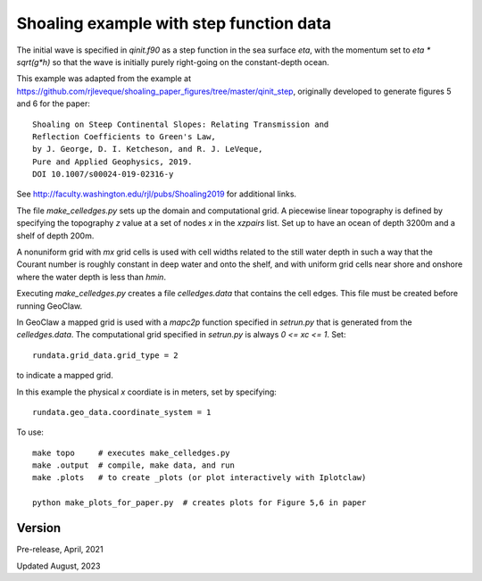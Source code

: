 
.. _geoclaw_1d/examples/shoaling_qinit_step:

Shoaling example with step function data
========================================

The initial wave is specified in `qinit.f90` as a step function in
the sea surface `eta`, with the momentum set to `eta * sqrt(g*h)` so that
the wave is initially purely right-going on the constant-depth ocean.

This example was adapted from the example at
https://github.com/rjleveque/shoaling_paper_figures/tree/master/qinit_step,
originally developed to generate figures 5 and 6 for the paper::

    Shoaling on Steep Continental Slopes: Relating Transmission and 
    Reflection Coefficients to Green's Law, 
    by J. George, D. I. Ketcheson, and R. J. LeVeque,
    Pure and Applied Geophysics, 2019.
    DOI 10.1007/s00024-019-02316-y

See http://faculty.washington.edu/rjl/pubs/Shoaling2019 for additional links.

The file `make_celledges.py` sets up the domain and computational grid.
A piecewise linear topography is defined by specifying the topography `z`
value at a set of nodes `x` in the `xzpairs` list.  Set up to have an
ocean of depth 3200m and a shelf of depth 200m.

A nonuniform grid with `mx` grid cells is used with cell widths related
to the still water depth in such a way that the Courant number is roughly
constant in deep water and onto the shelf, and with uniform grid cells
near shore and onshore where the water depth is less than `hmin`.

Executing `make_celledges.py` creates a file `celledges.data` that contains
the cell edges.  This file must be created before running GeoClaw.

In GeoClaw a mapped grid is used with a `mapc2p` function specified in
`setrun.py` that is generated from the `celledges.data`.  The computational
grid specified in `setrun.py` is always `0 <= xc <= 1`.  Set::

    rundata.grid_data.grid_type = 2
    
to indicate a mapped grid.

In this example the physical `x` coordiate is in meters, set by specifying::

    rundata.geo_data.coordinate_system = 1

To use::

    make topo     # executes make_celledges.py
    make .output  # compile, make data, and run
    make .plots   # to create _plots (or plot interactively with Iplotclaw)

    python make_plots_for_paper.py  # creates plots for Figure 5,6 in paper

Version
-------

Pre-release, April, 2021

Updated August, 2023
